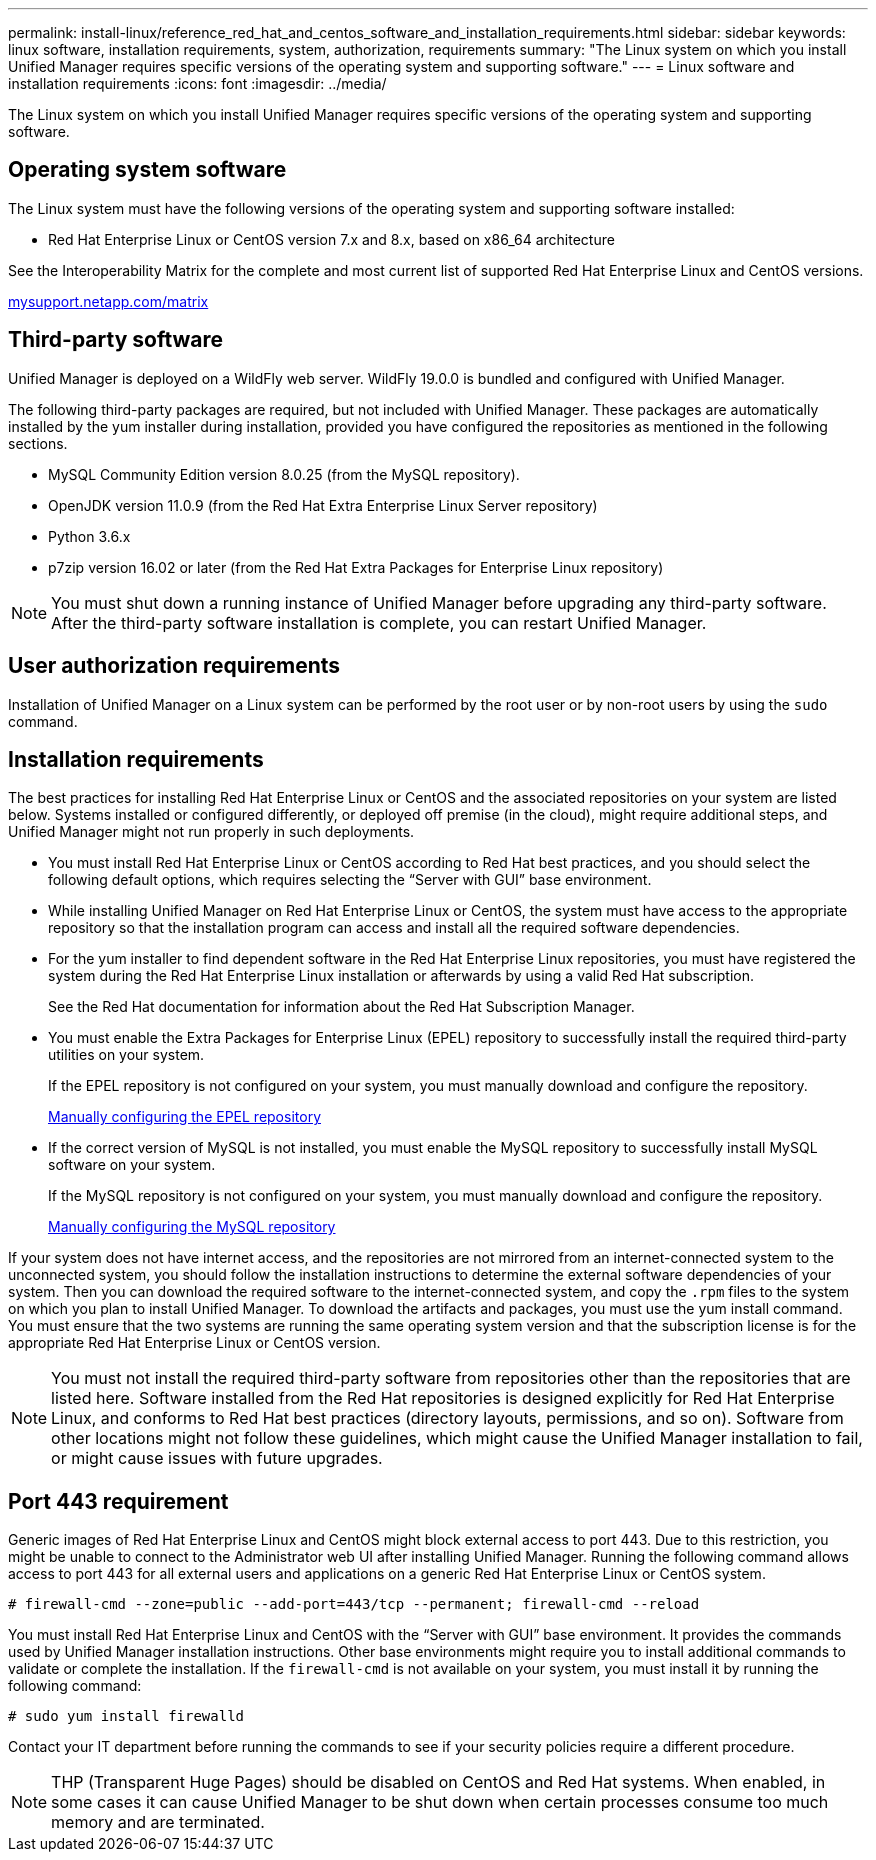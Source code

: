 ---
permalink: install-linux/reference_red_hat_and_centos_software_and_installation_requirements.html
sidebar: sidebar
keywords: linux software, installation requirements, system, authorization,  requirements
summary: "The Linux system on which you install Unified Manager requires specific versions of the operating system and supporting software."
---
= Linux software and installation requirements
:icons: font
:imagesdir: ../media/

[.lead]
The Linux system on which you install Unified Manager requires specific versions of the operating system and supporting software.

== Operating system software

The Linux system must have the following versions of the operating system and supporting software installed:

* Red Hat Enterprise Linux or CentOS version 7.x and 8.x, based on x86_64 architecture

See the Interoperability Matrix for the complete and most current list of supported Red Hat Enterprise Linux and CentOS versions.

http://mysupport.netapp.com/matrix[mysupport.netapp.com/matrix]

== Third-party software

Unified Manager is deployed on a WildFly web server. WildFly 19.0.0 is bundled and configured with Unified Manager.

The following third-party packages are required, but not included with Unified Manager. These packages are automatically installed by the yum installer during installation, provided you have configured the repositories as mentioned in the following sections.

* MySQL Community Edition version 8.0.25 (from the MySQL repository).
* OpenJDK version 11.0.9 (from the Red Hat Extra Enterprise Linux Server repository)
* Python 3.6.x
* p7zip version 16.02 or later (from the Red Hat Extra Packages for Enterprise Linux repository)

[NOTE]
====
You must shut down a running instance of Unified Manager before upgrading any third-party software. After the third-party software installation is complete, you can restart Unified Manager.
====

== User authorization requirements

Installation of Unified Manager on a Linux system can be performed by the root user or by non-root users by using the `sudo` command.

== Installation requirements

The best practices for installing Red Hat Enterprise Linux or CentOS and the associated repositories on your system are listed below. Systems installed or configured differently, or deployed off premise (in the cloud), might require additional steps, and Unified Manager might not run properly in such deployments.

* You must install Red Hat Enterprise Linux or CentOS according to Red Hat best practices, and you should select the following default options, which requires selecting the "`Server with GUI`" base environment.
* While installing Unified Manager on Red Hat Enterprise Linux or CentOS, the system must have access to the appropriate repository so that the installation program can access and install all the required software dependencies.
* For the yum installer to find dependent software in the Red Hat Enterprise Linux repositories, you must have registered the system during the Red Hat Enterprise Linux installation or afterwards by using a valid Red Hat subscription.
+
See the Red Hat documentation for information about the Red Hat Subscription Manager.

* You must enable the Extra Packages for Enterprise Linux (EPEL) repository to successfully install the required third-party utilities on your system.
+
If the EPEL repository is not configured on your system, you must manually download and configure the repository.
+
link:task_manually_configure_epel_repository.html[Manually configuring the EPEL repository]

* If the correct version of MySQL is not installed, you must enable the MySQL repository to successfully install MySQL software on your system.
+
If the MySQL repository is not configured on your system, you must manually download and configure the repository.
+
link:task_manually_configure_mysql_repository.html[Manually configuring the MySQL repository]

If your system does not have internet access, and the repositories are not mirrored from an internet-connected system to the unconnected system, you should follow the installation instructions to determine the external software dependencies of your system. Then you can download the required software to the internet-connected system, and copy the `.rpm` files to the system on which you plan to install Unified Manager. To download the artifacts and packages, you must use the yum install command. You must ensure that the two systems are running the same operating system version and that the subscription license is for the appropriate Red Hat Enterprise Linux or CentOS version.

[NOTE]
====
You must not install the required third-party software from repositories other than the repositories that are listed here. Software installed from the Red Hat repositories is designed explicitly for Red Hat Enterprise Linux, and conforms to Red Hat best practices (directory layouts, permissions, and so on). Software from other locations might not follow these guidelines, which might cause the Unified Manager installation to fail, or might cause issues with future upgrades.
====

== Port 443 requirement

Generic images of Red Hat Enterprise Linux and CentOS might block external access to port 443. Due to this restriction, you might be unable to connect to the Administrator web UI after installing Unified Manager. Running the following command allows access to port 443 for all external users and applications on a generic Red Hat Enterprise Linux or CentOS system.

`# firewall-cmd --zone=public --add-port=443/tcp --permanent; firewall-cmd --reload`

You must install Red Hat Enterprise Linux and CentOS with the "`Server with GUI`" base environment. It provides the commands used by Unified Manager installation instructions. Other base environments might require you to install additional commands to validate or complete the installation. If the `firewall-cmd` is not available on your system, you must install it by running the following command:

`# sudo yum install firewalld`

Contact your IT department before running the commands to see if your security policies require a different procedure.

[NOTE]
====
THP (Transparent Huge Pages) should be disabled on CentOS and Red Hat systems. When enabled, in some cases it can cause Unified Manager to be shut down when certain processes consume too much memory and are terminated.
====
